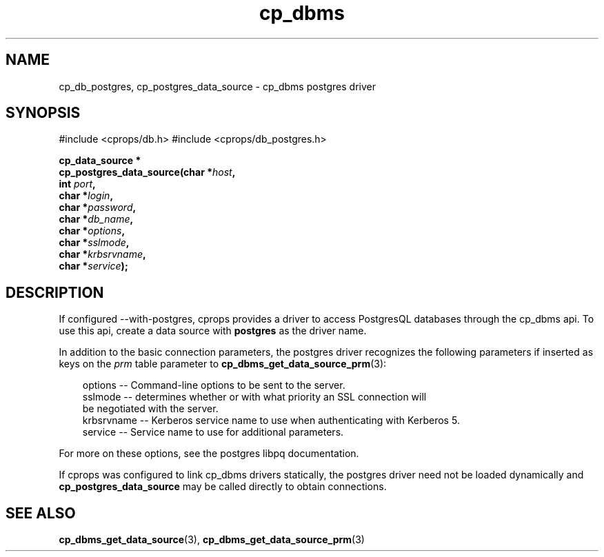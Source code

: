 .TH "cp_dbms" 3 "MARCH 2006" "libcprops" "cp_dbms"
.SH NAME
cp_db_postgres, cp_postgres_data_source \- cp_dbms postgres driver 
.SH SYNOPSIS
#include <cprops/db.h>
#include <cprops/db_postgres.h>

.BI "cp_data_source *
.ti +5n
.BI "cp_postgres_data_source(char *" host ", 
.ti +29n
.BI "int " port ", 
.ti +29n
.BI "char *" login ", 
.ti +29n
.BI "char *" password ", 
.ti +29n
.BI "char *" db_name ", 
.ti +29n
.BI "char *" options ", 
.ti +29n
.BI "char *" sslmode ",
.ti +29n
.BI "char *" krbsrvname ",
.ti +29n
.BI "char *" service ");
.SH DESCRIPTION
If configured --with-postgres, cprops provides a driver to access PostgresQL
databases through the cp_dbms api. To use this api, create a data source
with 
.B "postgres"
as the driver name. 
.sp
In addition to the basic connection parameters, the postgres driver recognizes
the following parameters if inserted as keys on the 
.I prm
table parameter to  
.BR cp_dbms_get_data_source_prm (3):
.sp

.RS +3n
.nf
options    --  Command-line options to be sent to the server. 
sslmode    --  determines whether or with what priority an SSL connection will 
               be negotiated with the server. 
krbsrvname --  Kerberos service name to use when authenticating with Kerberos 5.
service    --  Service name to use for additional parameters. 
.fi
.RE

For more on these options, see the postgres libpq documentation. 
.sp
If cprops was configured to link cp_dbms drivers statically, 
the postgres driver need not be loaded dynamically and 
.B cp_postgres_data_source
may be called directly to obtain connections.
.SH SEE ALSO
.BR cp_dbms_get_data_source (3),
.BR cp_dbms_get_data_source_prm (3)
